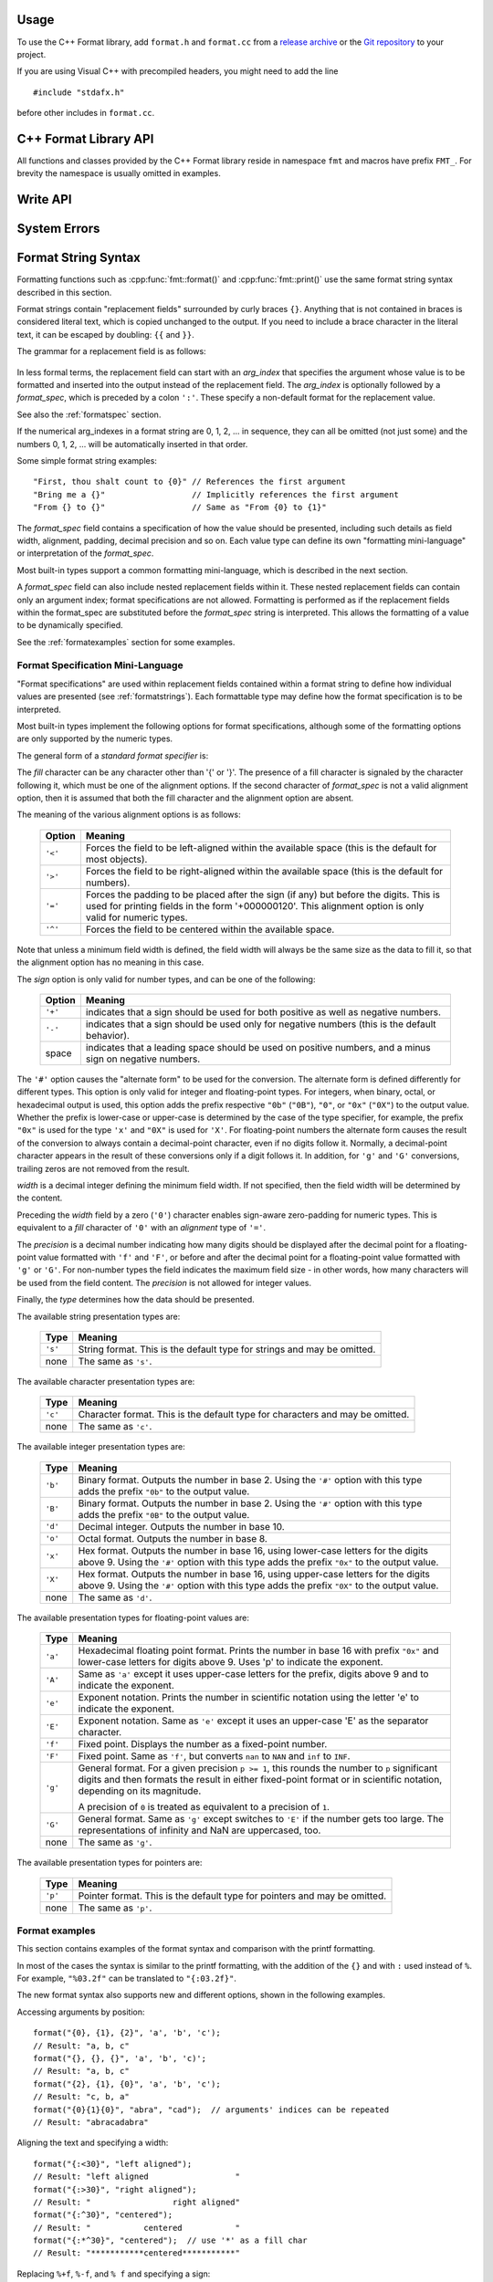 .. highlight:: c++

.. _string-formatting-api:

Usage
-----

To use the C++ Format library, add ``format.h`` and ``format.cc`` from
a `release archive <https://github.com/cppformat/cppformat/releases/latest>`__
or the `Git repository <https://github.com/cppformat/cppformat>`__ to your project.

If you are using Visual C++ with precompiled headers, you might need to add
the line

::

   #include "stdafx.h"

before other includes in ``format.cc``.

C++ Format Library API
----------------------

All functions and classes provided by the C++ Format library reside
in namespace ``fmt`` and macros have prefix ``FMT_``. For brevity the
namespace is usually omitted in examples.

.. doxygenfunction:: fmt::format(StringRef, const ArgList &)

.. doxygenfunction:: fmt::print(StringRef, const ArgList &)

.. doxygenfunction:: fmt::print(std::FILE *, StringRef, const ArgList &)

.. doxygendefine:: FMT_VARIADIC

.. doxygenclass:: fmt::BasicWriter
   :members:

.. doxygenclass:: fmt::ArgList
   :members:

.. doxygenclass:: fmt::BasicStringRef
   :members:

Write API
---------

.. doxygenfunction:: fmt::bin

.. doxygenfunction:: fmt::oct

.. doxygenfunction:: fmt::hex

.. doxygenfunction:: fmt::hexu

.. doxygenfunction:: fmt::pad(int, unsigned, Char)

.. _formatstrings:

System Errors
-------------

.. doxygenclass:: fmt::SystemError
   :members:

.. doxygenfunction:: fmt::ThrowSystemError

.. doxygenfunction:: fmt::ThrowWinError

Format String Syntax
--------------------

Formatting functions such as :cpp:func:`fmt::format()` and :cpp:func:`fmt::print()`
use the same format string syntax described in this section.

Format strings contain "replacement fields" surrounded by curly braces ``{}``.
Anything that is not contained in braces is considered literal text, which is
copied unchanged to the output.  If you need to include a brace character in the
literal text, it can be escaped by doubling: ``{{`` and ``}}``.

The grammar for a replacement field is as follows:

   .. productionlist:: sf
      replacement_field: "{" [`arg_index`] [":" `format_spec`] "}"
      arg_index: `integer`

In less formal terms, the replacement field can start with an *arg_index*
that specifies the argument whose value is to be formatted and inserted into
the output instead of the replacement field.
The *arg_index* is optionally followed by a *format_spec*, which is preceded
by a colon ``':'``.  These specify a non-default format for the replacement value.

See also the :ref:`formatspec` section.

If the numerical arg_indexes in a format string are 0, 1, 2, ... in sequence,
they can all be omitted (not just some) and the numbers 0, 1, 2, ... will be
automatically inserted in that order.

Some simple format string examples::

   "First, thou shalt count to {0}" // References the first argument
   "Bring me a {}"                  // Implicitly references the first argument
   "From {} to {}"                  // Same as "From {0} to {1}"

The *format_spec* field contains a specification of how the value should be
presented, including such details as field width, alignment, padding, decimal
precision and so on.  Each value type can define its own "formatting
mini-language" or interpretation of the *format_spec*.

Most built-in types support a common formatting mini-language, which is
described in the next section.

A *format_spec* field can also include nested replacement fields within it.
These nested replacement fields can contain only an argument index;
format specifications are not allowed.  Formatting is performed as if the
replacement fields within the format_spec are substituted before the
*format_spec* string is interpreted.  This allows the formatting of a value
to be dynamically specified.

See the :ref:`formatexamples` section for some examples.


.. _formatspec:

Format Specification Mini-Language
^^^^^^^^^^^^^^^^^^^^^^^^^^^^^^^^^^

"Format specifications" are used within replacement fields contained within a
format string to define how individual values are presented (see
:ref:`formatstrings`).  Each formattable type may define how the format
specification is to be interpreted.

..
  They can also be passed directly to the :func:`format` function.

Most built-in types implement the following options for format specifications,
although some of the formatting options are only supported by the numeric types.

The general form of a *standard format specifier* is:

.. productionlist:: sf
   format_spec: [[`fill`]`align`][`sign`]["#"]["0"][`width`]["." `precision`][`type`]
   fill: <a character other than '{' or '}'>
   align: "<" | ">" | "=" | "^"
   sign: "+" | "-" | " "
   width: `integer`
   precision: `integer` | "{" `arg_index` "}"
   type: `int_type` | "c" | "e" | "E" | "f" | "F" | "g" | "G" | "p" | s"
   int_type: "b" | "B" | "d" | "o" | "x" | "X"

The *fill* character can be any character other than '{' or '}'.  The presence
of a fill character is signaled by the character following it, which must be
one of the alignment options.  If the second character of *format_spec* is not
a valid alignment option, then it is assumed that both the fill character and
the alignment option are absent.

The meaning of the various alignment options is as follows:

   +---------+----------------------------------------------------------+
   | Option  | Meaning                                                  |
   +=========+==========================================================+
   | ``'<'`` | Forces the field to be left-aligned within the available |
   |         | space (this is the default for most objects).            |
   +---------+----------------------------------------------------------+
   | ``'>'`` | Forces the field to be right-aligned within the          |
   |         | available space (this is the default for numbers).       |
   +---------+----------------------------------------------------------+
   | ``'='`` | Forces the padding to be placed after the sign (if any)  |
   |         | but before the digits.  This is used for printing fields |
   |         | in the form '+000000120'. This alignment option is only  |
   |         | valid for numeric types.                                 |
   +---------+----------------------------------------------------------+
   | ``'^'`` | Forces the field to be centered within the available     |
   |         | space.                                                   |
   +---------+----------------------------------------------------------+

Note that unless a minimum field width is defined, the field width will always
be the same size as the data to fill it, so that the alignment option has no
meaning in this case.

The *sign* option is only valid for number types, and can be one of the
following:

   +---------+----------------------------------------------------------+
   | Option  | Meaning                                                  |
   +=========+==========================================================+
   | ``'+'`` | indicates that a sign should be used for both            |
   |         | positive as well as negative numbers.                    |
   +---------+----------------------------------------------------------+
   | ``'-'`` | indicates that a sign should be used only for negative   |
   |         | numbers (this is the default behavior).                  |
   +---------+----------------------------------------------------------+
   | space   | indicates that a leading space should be used on         |
   |         | positive numbers, and a minus sign on negative numbers.  |
   +---------+----------------------------------------------------------+


The ``'#'`` option causes the "alternate form" to be used for the
conversion.  The alternate form is defined differently for different
types.  This option is only valid for integer and floating-point types.
For integers, when binary, octal, or hexadecimal output is used, this
option adds the prefix respective ``"0b"`` (``"0B"``), ``"0"``, or
``"0x"`` (``"0X"``) to the output value.  Whether the prefix is
lower-case or upper-case is determined by the case of the type
specifier, for example, the prefix ``"0x"`` is used for the type ``'x'``
and ``"0X"`` is used for ``'X'``.  For floating-point numbers the
alternate form causes the result of the conversion to always contain a
decimal-point character, even if no digits follow it. Normally, a
decimal-point character appears in the result of these conversions
only if a digit follows it. In addition, for ``'g'`` and ``'G'``
conversions, trailing zeros are not removed from the result.

.. ifconfig:: False

   The ``','`` option signals the use of a comma for a thousands separator.
   For a locale aware separator, use the ``'n'`` integer presentation type
   instead.

*width* is a decimal integer defining the minimum field width.  If not
specified, then the field width will be determined by the content.

Preceding the *width* field by a zero (``'0'``) character enables
sign-aware zero-padding for numeric types.  This is equivalent to a *fill*
character of ``'0'`` with an *alignment* type of ``'='``.

The *precision* is a decimal number indicating how many digits should be
displayed after the decimal point for a floating-point value formatted with
``'f'`` and ``'F'``, or before and after the decimal point for a floating-point
value formatted with ``'g'`` or ``'G'``.  For non-number types the field
indicates the maximum field size - in other words, how many characters will be
used from the field content. The *precision* is not allowed for integer values.

Finally, the *type* determines how the data should be presented.

The available string presentation types are:

   +---------+----------------------------------------------------------+
   | Type    | Meaning                                                  |
   +=========+==========================================================+
   | ``'s'`` | String format. This is the default type for strings and  |
   |         | may be omitted.                                          |
   +---------+----------------------------------------------------------+
   | none    | The same as ``'s'``.                                     |
   +---------+----------------------------------------------------------+

The available character presentation types are:

   +---------+----------------------------------------------------------+
   | Type    | Meaning                                                  |
   +=========+==========================================================+
   | ``'c'`` | Character format. This is the default type for           |
   |         | characters and may be omitted.                           |
   +---------+----------------------------------------------------------+
   | none    | The same as ``'c'``.                                     |
   +---------+----------------------------------------------------------+

The available integer presentation types are:

   +---------+----------------------------------------------------------+
   | Type    | Meaning                                                  |
   +=========+==========================================================+
   | ``'b'`` | Binary format. Outputs the number in base 2. Using the   |
   |         | ``'#'`` option with this type adds the prefix ``"0b"``   |
   |         | to the output value.                                     |
   +---------+----------------------------------------------------------+
   | ``'B'`` | Binary format. Outputs the number in base 2. Using the   |
   |         | ``'#'`` option with this type adds the prefix ``"0B"``   |
   |         | to the output value.                                     |
   +---------+----------------------------------------------------------+
   | ``'d'`` | Decimal integer. Outputs the number in base 10.          |
   +---------+----------------------------------------------------------+
   | ``'o'`` | Octal format. Outputs the number in base 8.              |
   +---------+----------------------------------------------------------+
   | ``'x'`` | Hex format. Outputs the number in base 16, using         |
   |         | lower-case letters for the digits above 9. Using the     |
   |         | ``'#'`` option with this type adds the prefix ``"0x"``   |
   |         | to the output value.                                     |
   +---------+----------------------------------------------------------+
   | ``'X'`` | Hex format. Outputs the number in base 16, using         |
   |         | upper-case letters for the digits above 9. Using the     |
   |         | ``'#'`` option with this type adds the prefix ``"0X"``   |
   |         | to the output value.                                     |
   +---------+----------------------------------------------------------+
   | none    | The same as ``'d'``.                                     |
   +---------+----------------------------------------------------------+

The available presentation types for floating-point values are:

   +---------+----------------------------------------------------------+
   | Type    | Meaning                                                  |
   +=========+==========================================================+
   | ``'a'`` | Hexadecimal floating point format. Prints the number in  |
   |         | base 16 with prefix ``"0x"`` and lower-case letters for  |
   |         | digits above 9. Uses 'p' to indicate the exponent.       |
   +---------+----------------------------------------------------------+
   | ``'A'`` | Same as ``'a'`` except it uses upper-case letters for    |
   |         | the prefix, digits above 9 and to indicate the exponent. |
   +---------+----------------------------------------------------------+
   | ``'e'`` | Exponent notation. Prints the number in scientific       |
   |         | notation using the letter 'e' to indicate the exponent.  |
   +---------+----------------------------------------------------------+
   | ``'E'`` | Exponent notation. Same as ``'e'`` except it uses an     |
   |         | upper-case 'E' as the separator character.               |
   +---------+----------------------------------------------------------+
   | ``'f'`` | Fixed point. Displays the number as a fixed-point        |
   |         | number.                                                  |
   +---------+----------------------------------------------------------+
   | ``'F'`` | Fixed point. Same as ``'f'``, but converts ``nan`` to    |
   |         | ``NAN`` and ``inf`` to ``INF``.                          |
   +---------+----------------------------------------------------------+
   | ``'g'`` | General format.  For a given precision ``p >= 1``,       |
   |         | this rounds the number to ``p`` significant digits and   |
   |         | then formats the result in either fixed-point format     |
   |         | or in scientific notation, depending on its magnitude.   |
   |         |                                                          |
   |         | A precision of ``0`` is treated as equivalent to a       |
   |         | precision of ``1``.                                      |
   +---------+----------------------------------------------------------+
   | ``'G'`` | General format. Same as ``'g'`` except switches to       |
   |         | ``'E'`` if the number gets too large. The                |
   |         | representations of infinity and NaN are uppercased, too. |
   +---------+----------------------------------------------------------+
   | none    | The same as ``'g'``.                                     |
   +---------+----------------------------------------------------------+

.. ifconfig:: False

   +---------+----------------------------------------------------------+
   |         | The precise rules are as follows: suppose that the       |
   |         | result formatted with presentation type ``'e'`` and      |
   |         | precision ``p-1`` would have exponent ``exp``.  Then     |
   |         | if ``-4 <= exp < p``, the number is formatted            |
   |         | with presentation type ``'f'`` and precision             |
   |         | ``p-1-exp``.  Otherwise, the number is formatted         |
   |         | with presentation type ``'e'`` and precision ``p-1``.    |
   |         | In both cases insignificant trailing zeros are removed   |
   |         | from the significand, and the decimal point is also      |
   |         | removed if there are no remaining digits following it.   |
   |         |                                                          |
   |         | Positive and negative infinity, positive and negative    |
   |         | zero, and nans, are formatted as ``inf``, ``-inf``,      |
   |         | ``0``, ``-0`` and ``nan`` respectively, regardless of    |
   |         | the precision.                                           |
   |         |                                                          |
   +---------+----------------------------------------------------------+

The available presentation types for pointers are:

   +---------+----------------------------------------------------------+
   | Type    | Meaning                                                  |
   +=========+==========================================================+
   | ``'p'`` | Pointer format. This is the default type for             |
   |         | pointers and may be omitted.                             |
   +---------+----------------------------------------------------------+
   | none    | The same as ``'p'``.                                     |
   +---------+----------------------------------------------------------+


.. _formatexamples:

Format examples
^^^^^^^^^^^^^^^

This section contains examples of the format syntax and comparison with
the printf formatting.

In most of the cases the syntax is similar to the printf formatting, with the
addition of the ``{}`` and with ``:`` used instead of ``%``.
For example, ``"%03.2f"`` can be translated to ``"{:03.2f}"``.

The new format syntax also supports new and different options, shown in the
following examples.

Accessing arguments by position::

   format("{0}, {1}, {2}", 'a', 'b', 'c');
   // Result: "a, b, c"
   format("{}, {}, {}", 'a', 'b', 'c)';
   // Result: "a, b, c"
   format("{2}, {1}, {0}", 'a', 'b', 'c');
   // Result: "c, b, a"
   format("{0}{1}{0}", "abra", "cad");  // arguments' indices can be repeated
   // Result: "abracadabra"

Aligning the text and specifying a width::

   format("{:<30}", "left aligned");
   // Result: "left aligned                  "
   format("{:>30}", "right aligned");
   // Result: "                 right aligned"
   format("{:^30}", "centered");
   // Result: "           centered           "
   format("{:*^30}", "centered");  // use '*' as a fill char
   // Result: "***********centered***********"

Replacing ``%+f``, ``%-f``, and ``% f`` and specifying a sign::

   format("{:+f}; {:+f}", 3.14, -3.14);  // show it always
   // Result: "+3.140000; -3.140000"
   format("{: f}; {: f}", 3.14, -3.14);  // show a space for positive numbers
   // Result: " 3.140000; -3.140000"
   format("{:-f}; {:-f}", 3.14, -3.14);  // show only the minus -- same as '{:f}; {:f}'
   // Result: "3.140000; -3.140000"

Replacing ``%x`` and ``%o`` and converting the value to different bases::

   format("int: {0:d};  hex: {0:x};  oct: {0:o}; bin: {0:b}", 42);
   // Result: "int: 42;  hex: 2a;  oct: 52; bin: 101010"
   // with 0x or 0 or 0b as prefix:
   format("int: {0:d};  hex: {0:#x};  oct: {0:#o};  bin: {0:#b}", 42);
   // Result: "int: 42;  hex: 0x2a;  oct: 052;  bin: 0b101010"

.. ifconfig:: False

   Using the comma as a thousands separator::

      format("{:,}", 1234567890);
      '1,234,567,890'

   Expressing a percentage::

      >>> points = 19
      >>> total = 22
      Format("Correct answers: {:.2%}") << points/total)
      'Correct answers: 86.36%'

   Using type-specific formatting::

      >>> import datetime
      >>> d = datetime.datetime(2010, 7, 4, 12, 15, 58)
      Format("{:%Y-%m-%d %H:%M:%S}") << d)
      '2010-07-04 12:15:58'

   Nesting arguments and more complex examples::

      >>> for align, text in zip('<^>', ['left', 'center', 'right']):
      ...     '{0:{fill}{align}16}") << text, fill=align, align=align)
      ...
      'left<<<<<<<<<<<<'
      '^^^^^center^^^^^'
      '>>>>>>>>>>>right'
      >>>
      >>> octets = [192, 168, 0, 1]
      Format("{:02X}{:02X}{:02X}{:02X}") << *octets)
      'C0A80001'
      >>> int(_, 16)
      3232235521
      >>>
      >>> width = 5
      >>> for num in range(5,12):
      ...     for base in 'dXob':
      ...         print('{0:{width}{base}}") << num, base=base, width=width), end=' ')
      ...     print()
      ...
          5     5     5   101
          6     6     6   110
          7     7     7   111
          8     8    10  1000
          9     9    11  1001
         10     A    12  1010
         11     B    13  1011


